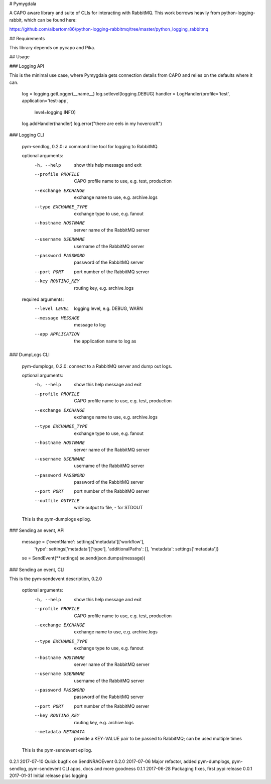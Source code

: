# Pymygdala

A CAPO aware library and suite of CLIs for interacting with RabbitMQ. This work borrows heavily from python-logging-rabbit, which can be found here:

https://github.com/albertomr86/python-logging-rabbitmq/tree/master/python_logging_rabbitmq

## Requirements

This library depends on pycapo and Pika.

## Usage


### Logging API

This is the minimal use case, where Pymygdala gets connection details from CAPO and relies on the defaults where it can.

    log = logging.getLogger(__name__)
    log.setlevel(logging.DEBUG)
    handler = LogHandler(profile='test', application='test-app',
                         level=logging.INFO)
    log.addHandler(handler)
    log.error("there are eels in my hovercraft")

### Logging CLI

    pym-sendlog, 0.2.0: a command line tool for logging to RabbitMQ.

    optional arguments:
      -h, --help            show this help message and exit
      --profile PROFILE     CAPO profile name to use, e.g. test, production
      --exchange EXCHANGE   exchange name to use, e.g. archive.logs
      --type EXCHANGE_TYPE  exchange type to use, e.g. fanout
      --hostname HOSTNAME   server name of the RabbitMQ server
      --username USERNAME   username of the RabbitMQ server
      --password PASSWORD   password of the RabbitMQ server
      --port PORT           port number of the RabbitMQ server
      --key ROUTING_KEY     routing key, e.g. archive.logs

    required arguments:
      --level LEVEL         logging level, e.g. DEBUG, WARN
      --message MESSAGE     message to log
      --app APPLICATION     the application name to log as

### DumpLogs CLI

    pym-dumplogs, 0.2.0: connect to a RabbitMQ server and dump out logs.

    optional arguments:
      -h, --help            show this help message and exit
      --profile PROFILE     CAPO profile name to use, e.g. test, production
      --exchange EXCHANGE   exchange name to use, e.g. archive.logs
      --type EXCHANGE_TYPE  exchange type to use, e.g. fanout
      --hostname HOSTNAME   server name of the RabbitMQ server
      --username USERNAME   username of the RabbitMQ server
      --password PASSWORD   password of the RabbitMQ server
      --port PORT           port number of the RabbitMQ server
      --outfile OUTFILE     write output to file, - for STDOUT

    This is the pym-dumplogs epilog.

### Sending an event, API

    message = {'eventName': settings['metadata']['workflow'],
               'type': settings['metadata']['type'],
               'additionalPaths': [],
               'metadata': settings['metadata']}
    se = SendEvent(**settings)
    se.send(json.dumps(message))

### Sending an event, CLI

This is the pym-sendevent description, 0.2.0

    optional arguments:
      -h, --help            show this help message and exit
      --profile PROFILE     CAPO profile name to use, e.g. test, production
      --exchange EXCHANGE   exchange name to use, e.g. archive.logs
      --type EXCHANGE_TYPE  exchange type to use, e.g. fanout
      --hostname HOSTNAME   server name of the RabbitMQ server
      --username USERNAME   username of the RabbitMQ server
      --password PASSWORD   password of the RabbitMQ server
      --port PORT           port number of the RabbitMQ server
      --key ROUTING_KEY     routing key, e.g. archive.logs
      --metadata METADATA   provide a KEY=VALUE pair to be passed to RabbitMQ; can be used multiple times

    This is the pym-sendevent epilog.


0.2.1	2017-07-10	Quick bugfix on SendNRAOEvent
0.2.0	2017-07-06	Major refactor, added pym-dumplogs, pym-sendlog, pym-sendevent CLI apps, docs and more goodness
0.1.1	2017-06-28	Packaging fixes, first pypi release
0.0.1	2017-01-31	Initial release plus logging


